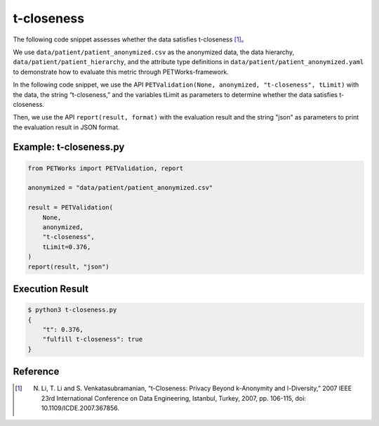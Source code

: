 +++++++++++++++++++++++++++++++++++++++
t-closeness
+++++++++++++++++++++++++++++++++++++++

The following code snippet assesses whether the data satisfies t-closeness [1]_。

We use ``data/patient/patient_anonymized.csv`` as the anonymized data, the data hierarchy, ``data/patient/patient_hierarchy``, and the attribute type definitions in ``data/patient/patient_anonymized.yaml`` to demonstrate how to evaluate this metric through PETWorks-framework.

In the following code snippet, we use the API ``PETValidation(None, anonymized, "t-closeness", tLimit)`` with the data, the string “t-closeness,” and the variables tLimit as parameters to determine whether the data satisfies t-closeness.

Then, we use the API ``report(result, format)`` with the evaluation result and the string "json" as parameters to print the evaluation result in JSON format.

Example: t-closeness.py
--------------------------

.. code-block:: python

    from PETWorks import PETValidation, report

    anonymized = "data/patient/patient_anonymized.csv"

    result = PETValidation(
        None,
        anonymized,
        "t-closeness",
        tLimit=0.376,
    )
    report(result, "json")


Execution Result
------------------

.. code-block:: text
    
    $ python3 t-closeness.py
    {
        "t": 0.376,
        "fulfill t-closeness": true
    }

Reference
-----------
.. [1] N. Li, T. Li and S. Venkatasubramanian, “t-Closeness: Privacy Beyond k-Anonymity and l-Diversity,” 2007 IEEE 23rd International Conference on Data Engineering, Istanbul, Turkey, 2007, pp. 106-115, doi: 10.1109/ICDE.2007.367856.
